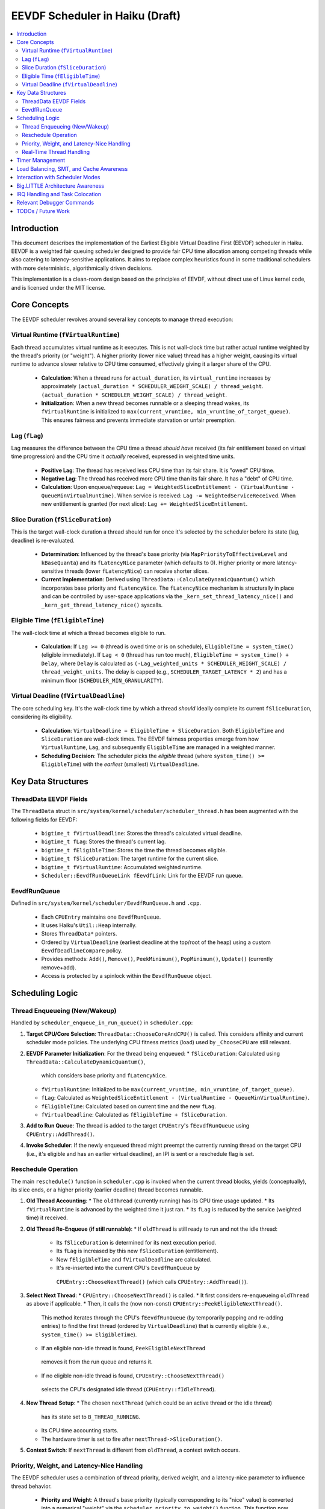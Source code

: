 .. SPDX-License-Identifier: MIT

=================================
EEVDF Scheduler in Haiku (Draft)
=================================

.. contents::
   :local:

Introduction
------------

This document describes the implementation of the Earliest Eligible Virtual
Deadline First (EEVDF) scheduler in Haiku. EEVDF is a weighted fair queuing
scheduler designed to provide fair CPU time allocation among competing threads
while also catering to latency-sensitive applications. It aims to replace complex
heuristics found in some traditional schedulers with more deterministic,
algorithmically driven decisions.

This implementation is a clean-room design based on the principles of EEVDF,
without direct use of Linux kernel code, and is licensed under the MIT license.

Core Concepts
-------------

The EEVDF scheduler revolves around several key concepts to manage thread execution:

Virtual Runtime (``fVirtualRuntime``)
~~~~~~~~~~~~~~~~~~~~~~~~~~~~~~~~~~~~~~
Each thread accumulates virtual runtime as it executes. This is not wall-clock
time but rather actual runtime weighted by the thread's priority (or "weight").
A higher priority (lower nice value) thread has a higher weight, causing its
virtual runtime to advance slower relative to CPU time consumed, effectively
giving it a larger share of the CPU.

  - **Calculation**: When a thread runs for ``actual_duration``, its
    ``virtual_runtime`` increases by approximately
    ``(actual_duration * SCHEDULER_WEIGHT_SCALE) / thread_weight``.
    ``(actual_duration * SCHEDULER_WEIGHT_SCALE) / thread_weight``.
  - **Initialization**: When a new thread becomes runnable or a sleeping thread
    wakes, its ``fVirtualRuntime`` is initialized to ``max(current_vruntime, min_vruntime_of_target_queue)``.
    This ensures fairness and prevents immediate starvation or unfair preemption.

Lag (``fLag``)
~~~~~~~~~~~~~~
Lag measures the difference between the CPU time a thread *should have* received
(its fair entitlement based on virtual time progression) and the CPU time it
*actually* received, expressed in weighted time units.

  - **Positive Lag**: The thread has received less CPU time than its fair share.
    It is "owed" CPU time.
  - **Negative Lag**: The thread has received more CPU time than its fair share.
    It has a "debt" of CPU time.
  - **Calculation**:
    Upon enqueue/requeue: ``Lag = WeightedSliceEntitlement - (VirtualRuntime - QueueMinVirtualRuntime)``.
    When service is received: ``Lag -= WeightedServiceReceived``.
    When new entitlement is granted (for next slice): ``Lag += WeightedSliceEntitlement``.

Slice Duration (``fSliceDuration``)
~~~~~~~~~~~~~~~~~~~~~~~~~~~~~~~~~~~~
This is the target wall-clock duration a thread should run for once it's selected by the
scheduler before its state (lag, deadline) is re-evaluated.

  - **Determination**: Influenced by the thread's base priority (via ``MapPriorityToEffectiveLevel``
    and ``kBaseQuanta``) and its ``fLatencyNice`` parameter (which defaults to 0).
    Higher priority or more latency-sensitive threads (lower ``fLatencyNice``)
    can receive shorter slices.
  - **Current Implementation**: Derived using
    ``ThreadData::CalculateDynamicQuantum()`` which incorporates base priority and ``fLatencyNice``.
    The ``fLatencyNice`` mechanism is structurally in place and can be controlled
    by user-space applications via the ``_kern_set_thread_latency_nice()`` and
    ``_kern_get_thread_latency_nice()`` syscalls.

Eligible Time (``fEligibleTime``)
~~~~~~~~~~~~~~~~~~~~~~~~~~~~~~~~~
The wall-clock time at which a thread becomes eligible to run.

  - **Calculation**:
    If ``Lag >= 0`` (thread is owed time or is on schedule), ``EligibleTime = system_time()`` (eligible immediately).
    If ``Lag < 0`` (thread has run too much),
    ``EligibleTime = system_time() + Delay``, where ``Delay`` is calculated as
    ``(-Lag_weighted_units * SCHEDULER_WEIGHT_SCALE) / thread_weight_units``.
    The delay is capped (e.g., ``SCHEDULER_TARGET_LATENCY * 2``) and has a minimum floor (``SCHEDULER_MIN_GRANULARITY``).

Virtual Deadline (``fVirtualDeadline``)
~~~~~~~~~~~~~~~~~~~~~~~~~~~~~~~~~~~~~~~
The core scheduling key. It's the wall-clock time by which a thread *should*
ideally complete its current ``fSliceDuration``, considering its eligibility.

  - **Calculation**: ``VirtualDeadline = EligibleTime + SliceDuration``.
    Both ``EligibleTime`` and ``SliceDuration`` are wall-clock times. The EEVDF
    fairness properties emerge from how ``VirtualRuntime``, ``Lag``, and subsequently
    ``EligibleTime`` are managed in a weighted manner.
  - **Scheduling Decision**: The scheduler picks the *eligible* thread (where
    ``system_time() >= EligibleTime``) with the *earliest* (smallest) ``VirtualDeadline``.

Key Data Structures
-------------------

ThreadData EEVDF Fields
~~~~~~~~~~~~~~~~~~~~~~~
The ``ThreadData`` struct in ``src/system/kernel/scheduler/scheduler_thread.h``
has been augmented with the following fields for EEVDF:

  - ``bigtime_t fVirtualDeadline``: Stores the thread's calculated virtual deadline.
  - ``bigtime_t fLag``: Stores the thread's current lag.
  - ``bigtime_t fEligibleTime``: Stores the time the thread becomes eligible.
  - ``bigtime_t fSliceDuration``: The target runtime for the current slice.
  - ``bigtime_t fVirtualRuntime``: Accumulated weighted runtime.
  - ``Scheduler::EevdfRunQueueLink fEevdfLink``: Link for the EEVDF run queue.

EevdfRunQueue
~~~~~~~~~~~~~
Defined in ``src/system/kernel/scheduler/EevdfRunQueue.h`` and ``.cpp``.

  - Each ``CPUEntry`` maintains one ``EevdfRunQueue``.
  - It uses Haiku's ``Util::Heap`` internally.
  - Stores ``ThreadData*`` pointers.
  - Ordered by ``VirtualDeadline`` (earliest deadline at the top/root of the heap)
    using a custom ``EevdfDeadlineCompare`` policy.
  - Provides methods: ``Add()``, ``Remove()``, ``PeekMinimum()``, ``PopMinimum()``,
    ``Update()`` (currently remove+add).
  - Access is protected by a spinlock within the ``EevdfRunQueue`` object.

Scheduling Logic
----------------

Thread Enqueueing (New/Wakeup)
~~~~~~~~~~~~~~~~~~~~~~~~~~~~~~
Handled by ``scheduler_enqueue_in_run_queue()`` in ``scheduler.cpp``:

1.  **Target CPU/Core Selection**: ``ThreadData::ChooseCoreAndCPU()`` is called.
    This considers affinity and current scheduler mode policies. The underlying
    CPU fitness metrics (load) used by ``_ChooseCPU`` are still relevant.
2.  **EEVDF Parameter Initialization**: For the thread being enqueued:
    *   ``fSliceDuration``: Calculated using ``ThreadData::CalculateDynamicQuantum()``,
      which considers base priority and ``fLatencyNice``.
    *   ``fVirtualRuntime``: Initialized to be ``max(current_vruntime, min_vruntime_of_target_queue)``.
    *   ``fLag``: Calculated as ``WeightedSliceEntitlement - (VirtualRuntime - QueueMinVirtualRuntime)``.
    *   ``fEligibleTime``: Calculated based on current time and the new ``fLag``.
    *   ``fVirtualDeadline``: Calculated as ``fEligibleTime + fSliceDuration``.
3.  **Add to Run Queue**: The thread is added to the target ``CPUEntry``'s
    ``fEevdfRunQueue`` using ``CPUEntry::AddThread()``.
4.  **Invoke Scheduler**: If the newly enqueued thread might preempt the currently
    running thread on the target CPU (i.e., it's eligible and has an earlier
    virtual deadline), an IPI is sent or a reschedule flag is set.

Reschedule Operation
~~~~~~~~~~~~~~~~~~~~
The main ``reschedule()`` function in ``scheduler.cpp`` is invoked when the
current thread blocks, yields (conceptually), its slice ends, or a higher
priority (earlier deadline) thread becomes runnable.

1.  **Old Thread Accounting**:
    *   The ``oldThread`` (currently running) has its CPU time usage updated.
    *   Its ``fVirtualRuntime`` is advanced by the weighted time it just ran.
    *   Its ``fLag`` is reduced by the service (weighted time) it received.
2.  **Old Thread Re-Enqueue (if still runnable)**:
    *   If ``oldThread`` is still ready to run and not the idle thread:
        *   Its ``fSliceDuration`` is determined for its next execution period.
        *   Its ``fLag`` is increased by this new ``fSliceDuration`` (entitlement).
        *   New ``fEligibleTime`` and ``fVirtualDeadline`` are calculated.
        *   It's re-inserted into the current CPU's ``EevdfRunQueue`` by
          ``CPUEntry::ChooseNextThread()`` (which calls ``CPUEntry::AddThread()``).
3.  **Select Next Thread**:
    *   ``CPUEntry::ChooseNextThread()`` is called.
    *   It first considers re-enqueueing ``oldThread`` as above if applicable.
    *   Then, it calls the (now non-const) ``CPUEntry::PeekEligibleNextThread()``.
      This method iterates through the CPU's ``fEevdfRunQueue`` (by temporarily
      popping and re-adding entries) to find the first thread (ordered by
      ``VirtualDeadline``) that is currently eligible (i.e., ``system_time() >= EligibleTime``).
    *   If an eligible non-idle thread is found, ``PeekEligibleNextThread``
      removes it from the run queue and returns it.
    *   If no eligible non-idle thread is found, ``CPUEntry::ChooseNextThread()``
      selects the CPU's designated idle thread (``CPUEntry::fIdleThread``).
4.  **New Thread Setup**:
    *   The chosen ``nextThread`` (which could be an active thread or the idle thread)
      has its state set to ``B_THREAD_RUNNING``.
    *   Its CPU time accounting starts.
    *   The hardware timer is set to fire after ``nextThread->SliceDuration()``.
5.  **Context Switch**: If ``nextThread`` is different from ``oldThread``, a context
    switch occurs.

Priority, Weight, and Latency-Nice Handling
~~~~~~~~~~~~~~~~~~~~~~~~~~~~~~~~~~~~~~~~~~~
The EEVDF scheduler uses a combination of thread priority, derived weight, and
a latency-nice parameter to influence thread behavior.

  - **Priority and Weight**: A thread's base priority (typically corresponding
    to its "nice" value) is converted into a numerical "weight" via the
    ``scheduler_priority_to_weight()`` function. This function now utilizes a
    continuous mapping (``gHaikuContinuousWeights`` generated by
    ``calculate_continuous_haiku_weight_prototype``) for more granular weight
    assignments across the Haiku priority spectrum. A higher priority results
    in a higher weight. This weight is fundamental to EEVDF:
    *   It scales how ``fVirtualRuntime`` advances:
        ``virtual_increment = (actual_duration * SCHEDULER_WEIGHT_SCALE) / thread_weight``.
        Higher weight means slower virtual runtime advancement for the same CPU
        time, leading to a larger CPU share.
    *   It scales the "weighted slice entitlement" used in ``fLag`` calculations.

  - **Latency-Nice (``fLatencyNice``)**: This parameter (ranging from -20 to +19,
    defaulting to 0) allows fine-tuning of a thread's slice duration
    (``fSliceDuration``) independently of its overall CPU share (weight).
    *   It is controlled via the ``_kern_set_thread_latency_nice()`` and
      ``_kern_get_thread_latency_nice()`` syscalls.
    *   In ``ThreadData::CalculateDynamicQuantum()``, ``fLatencyNice`` adjusts the
      base quantum derived from thread priority. A lower (more negative)
      ``fLatencyNice`` value results in a shorter slice, making the thread
      more responsive (as it gets to be re-evaluated by the scheduler more
      frequently). A higher value results in a longer slice, favoring throughput.
    *   This allows, for example, an important but non-CPU-intensive interactive
      thread to have a short slice for quick response, while a CPU-bound task
      of similar base priority might have a longer slice if its latency-nice
      is higher.

Real-Time Thread Handling
~~~~~~~~~~~~~~~~~~~~~~~~~
Threads with priorities ``B_REAL_TIME_DISPLAY_PRIORITY`` (20) and above receive
special treatment to enhance their real-time characteristics:

  - **High Weights**: They are assigned very high weights by
    ``scheduler_priority_to_weight()``, ensuring they are strongly favored by
    the EEVDF fairness calculations.
  - **Immediate Eligibility**: When a real-time thread (priority >= 20) becomes
    runnable (e.g., wakes from sleep or is newly created), its ``fEligibleTime``
    is set to the current system time. This allows it to preempt lower-priority
    threads immediately, without being subject to potential delays from negative
    lag that normal threads might experience. This behavior is primarily governed
    by the ``ThreadData::IsRealTime()`` check (which now uses
    ``B_REAL_TIME_DISPLAY_PRIORITY`` as its threshold) within
    ``ThreadData::UpdateEevdfParameters()``.
  - **Minimum Guaranteed Slice**: Real-time threads (priority >= 20) are
    guaranteed a minimum slice duration defined by ``RT_MIN_GUARANTEED_SLICE``
    (typically 2ms). This prevents their slice from becoming excessively short
    due to very high weights or extremely negative ``fLatencyNice`` values,
    which could lead to high scheduling overhead. This floor is applied in
    ``ThreadData::CalculateDynamicQuantum()``.

The combination of these factors (very high weight, immediate eligibility, and
a guaranteed minimum slice leading to frequent re-evaluation with early
virtual deadlines) allows EEVDF to provide strong soft real-time performance,
enabling RT threads to be highly responsive and preemptive.

Timer Management
----------------
The primary scheduler timer associated with a running thread (``cpu->quantum_timer``)
is set by ``CPUEntry::StartQuantumTimer()`` within ``reschedule()``.
  - For non-idle threads, this timer is set to the thread's current
    ``fSliceDuration``. When it fires, it triggers ``reschedule()``.
  - For idle threads, a longer periodic timer is set, primarily to ensure
    periodic load updates (``_UpdateLoadEvent``).

EEVDF does not use an aging timer like MLFQ. Fairness and starvation prevention
are handled by the lag and virtual runtime mechanisms.

Load Balancing, SMT, and Cache Awareness
----------------------------------------
These aspects are handled as follows:

  - **Load Balancing**:
    The mechanism in ``scheduler_perform_load_balance()`` identifies
    overloaded and underloaded cores.
    *   *Thread Selection for Migration*: From the source CPU's EEVDF run queue,
      it selects a migratable thread, prioritizing those with significant
      positive ``fLag`` (i.e., threads that are "owed" CPU time).
    *   *Parameter Re-initialization*: When a thread is migrated, its EEVDF
      parameters (``fVirtualRuntime``, ``fLag``, ``fEligibleTime``, ``fVirtualDeadline``)
      are re-initialized relative to the target CPU's run queue state.
  - **SMT Awareness**:
    ``_scheduler_select_cpu_on_core()`` includes a penalty for selecting a CPU
    whose SMT siblings are busy. This logic, scaled by
    ``gSchedulerSMTConflictFactor``, is retained as it's generally beneficial.
  - **Cache Awareness**:
    Mechanisms like ``ThreadData::HasCacheExpired()`` and the preference for
    ``fThread->previous_cpu`` in ``ThreadData::_ChooseCPU()`` (if still on the
    chosen core and cache is warm) are retained. These are largely orthogonal
    to the core scheduling algorithm.

Interaction with Scheduler Modes
--------------------------------
The existing scheduler modes (Low Latency, Power Saving) are adapted:

  - **``switch_to_mode()``**: Assignments to MLFQ-specific parameters like
    ``gSchedulerAgingThresholdMultiplier`` are removed. Settings for
    ``gSchedulerSMTConflictFactor``, IRQ balancing parameters, and
    ``gSchedulerLoadBalancePolicy`` (SPREAD vs. CONSOLIDATE) are retained and
    set by each mode. The role of ``gKernelKDistFactor`` is currently diminished
    but kept.
  - **``choose_core()``**: The mode-specific core selection logic remains, as it
    relies on load metrics, cache affinity, and consolidation strategies that
    are still relevant to EEVDF.
  - **Power Saving Consolidation**: The concept of ``sSmallTaskCore`` and related
    functions in power-saving mode are retained.

Big.LITTLE Architecture Awareness
---------------------------------
The EEVDF scheduler incorporates awareness for heterogeneous CPU architectures
(e.g., Arm's big.LITTLE) to optimize task placement and energy efficiency:

  - **Load Balancing**: The ``scheduler_perform_load_balance()`` mechanism is
    type-aware.
    *   The load difference required to trigger migration between cores can vary
      based on the types of the source and target cores (e.g., P-core vs. E-core),
      as determined by ``scheduler_get_bl_aware_load_difference_threshold()``.
    *   When selecting a thread to migrate, the benefit score considers task
      characteristics such as "P-critical" (prefers Performance-cores) or
      "E-preferring" (suitable for Efficiency-cores) and the type compatibility
      between the task and potential target cores.
  - **Work Stealing**: The ``_attempt_one_steal()`` logic is also b.L-aware. For
    instance, E-cores are more conservative about stealing P-critical tasks from
    P-cores, potentially only doing so if all P-cores are saturated and the task
    is light enough.
  - **Capacity-Aware Calculations**: Virtual runtime (``fVirtualRuntime``) and lag
    (``fLag``) calculations are normalized by the performance capacity of the core
    a thread runs on. This ensures that a thread consuming CPU time on a
    lower-capacity E-core is accounted for fairly relative to a thread running
    on a higher-capacity P-core.
  - **CPU Selection on Core**: The tie-breaking logic in
    ``_scheduler_select_cpu_on_core()``, when choosing between logical CPUs (SMT
    threads) on the same physical core, now uses EEVDF-specific metrics like
    run queue depth and minimum virtual runtime, in addition to SMT-aware load scores.

IRQ Handling and Task Colocation
--------------------------------
The scheduler includes several mechanisms for managing Interrupt Request (IRQ)
handling, aiming to improve efficiency and allow for task-specific optimizations:

  - **IRQ-Task Colocation Syscall**: The ``_user_set_irq_task_colocation()``
    syscall allows privileged applications to create an affinity between a
    specific IRQ vector and a thread. When such an affinity exists, the
    scheduler attempts to handle the IRQ on the same CPU or core where the
    affinitized thread is running or homed. This is particularly useful for
    network-intensive applications or other I/O workloads where processing IRQ
    data on the same core that handles the consuming thread can improve cache
    locality and reduce latency. Clearing the affinity reverts the IRQ to
    system-wide balancing.
  - **IRQ Following Task Migration**: When a thread with affinitized IRQs is
    migrated between cores by the load balancer, the
    ``scheduler_maybe_follow_task_irqs()`` function is invoked. This function
    evaluates whether to also move the affinitized IRQs to the thread's new
    core. This decision considers IRQ movement cooldowns and the suitability
    of CPUs on the new core (via ``SelectTargetCPUForIRQ``).
  - **Dynamic IRQ Target Load**: The maximum IRQ load a CPU is considered
    capable of handling is dynamic (``scheduler_get_dynamic_max_irq_target_load()``).
    CPUs currently busy with thread execution will have a reduced IRQ handling
    capacity, encouraging IRQs to be placed on less busy CPUs.
  - **Task-Contextual IRQ Re-evaluation**: During ``reschedule()``, if a highly
    latency-sensitive thread is about to run, the
    ``_find_quiet_alternative_cpu_for_irq()`` mechanism may attempt to move
    potentially disruptive, heavy IRQs off the CPU where this sensitive thread
    will execute. This helps protect latency-critical tasks from IRQ interference.
  - **Intelligent IRQ Placement**: The ``SelectTargetCPUForIRQ()`` function, used
    by various IRQ balancing and colocation mechanisms, makes an informed choice
    when selecting a target CPU for an IRQ. It considers current IRQ load on
    candidate CPUs, their thread load (including SMT penalties), CPU energy
    efficiency (on b.L systems), and any explicit task affinity for the IRQ.

Relevant Debugger Commands
--------------------------
  - ``eevdf_run_queue`` (aliased to ``run_queue``): Dumps the state of the
    EEVDF run queue for each CPU, showing thread ID, virtual deadline, lag, etc.
    This command iterates the heap to display multiple queued threads.
  - ``thread_sched_info <id>``: Dumps detailed EEVDF parameters, load metrics,
    and affinity information for a specific thread.
  - Other commands like ``threads``, ``cpu``, ``scheduler_get_smt_factor``
    remain relevant.

TODOs / Future Work
-------------------
The EEVDF scheduler has undergone significant development, incorporating
mechanisms for weighted fair queuing, latency-nice control, big.LITTLE
awareness, and advanced IRQ handling. Key areas previously marked as TODOs,
such as user-space control for latency-nice, refined priority-to-weight mapping,
fairness in ``scheduler_set_thread_priority()``, enhanced tie-breaking, and
b.L-aware load balancing/work-stealing, have been substantially addressed.

Ongoing and future areas for refinement and investigation include:

  - **Parameter Tuning and Validation**:
    *   **Priority-to-Weight and Slice Durations**: Extensive real-world testing
      and benchmarking are needed to fine-tune the ``gHaikuContinuousWeights``
      generation, ``kBaseQuanta``, ``gLatencyNiceFactors``,
      ``SCHEDULER_TARGET_LATENCY``, ``SCHEDULER_MIN_GRANULARITY``, and
      ``RT_MIN_GUARANTEED_SLICE``. The goal is to optimize Haiku application
      responsiveness, fairness, and real-time performance across diverse workloads
      and hardware.
    *   **Load Balancing & Work Stealing Heuristics**: The numerous factors and
      thresholds within the load balancing benefit score and work-stealing logic
      (including b.L specific heuristics) require empirical validation and tuning.
    *   **IRQ Handling Parameters**: Default values for IRQ balancing intervals,
      load thresholds, and cooldowns should be reviewed with performance data.

  - **Real-Time Thread Integration**:
    *   The current model (priority >= 20 gets high weight, immediate eligibility,
      and `RT_MIN_GUARANTEED_SLICE`) aims to provide good soft RT behavior.
      Ongoing evaluation with demanding RT applications (e.g., professional audio)
      is needed to confirm its sufficiency and identify any remaining jitter or
      latency issues.
    *   Further investigation might explore if specific, very high priorities could
      benefit from even more specialized handling, though dedicated RT scheduling
      classes (like FIFO/RR) are currently deferred due to complexity concerns.

  - **Comprehensive Testing and Benchmarking**:
    *   A dedicated testing phase is crucial to validate the correctness,
      stability, and performance of all scheduler enhancements across various
      hardware (single-core, SMP, different big.LITTLE configurations if possible).
    *   This includes synthetic benchmarks targeting fairness, latency, and
      throughput, as well as real-world application performance profiles.

  - **Scheduler Profiling and Tracing Framework**:
    *   The existing ``SCHEDULER_TRACING`` macros provide valuable insight.
      However, the ``SCHEDULER_PROFILING`` hooks could be developed into a more
      comprehensive framework if deeper performance analysis or bottleneck
      identification becomes necessary.

  - **Advanced Architectural Considerations (Longer Term)**:
    *   **NUMA Awareness**: For systems with Non-Uniform Memory Access, making the
      scheduler NUMA-aware (e.g., by preferring to schedule threads on CPUs
      local to their memory allocations) could provide significant performance
      benefits. This would be a major undertaking.
    *   **Power Management Integration**: Deeper integration with CPU idle state
      management (cpuidle) and frequency scaling (cpufreq) beyond the current
      ``sSmallTaskCore`` logic in power-saving mode could yield further energy
      savings, especially on complex SoCs.
